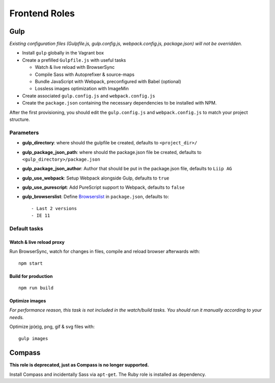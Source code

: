 **************
Frontend Roles
**************

Gulp
====

*Existing configuration files (Gulpfile.js, gulp.config.js,
webpack.config.js, package.json) will not be overridden.*

-  Install ``gulp`` globally in the Vagrant box
-  Create a prefilled ``Gulpfile.js`` with useful tasks

   -  Watch & live reload with BrowserSync
   -  Compile Sass with Autoprefixer & source-maps
   -  Bundle JavaScript with Webpack, preconfigured with Babel
      (optional)
   -  Lossless images optimization with ImageMin

-  Create associated ``gulp.config.js`` and ``webpack.config.js``
-  Create the ``package.json`` containing the necessary dependencies to
   be installed with NPM.

After the first provisioning, you should edit the ``gulp.config.js`` and
``webpack.config.js`` to match your project structure.

Parameters
----------

-  **gulp\_directory**: where should the gulpfile be created, defaults
   to ``<project_dir>/``
-  **gulp\_package\_json\_path**: where should the package.json file be
   created, defaults to ``<gulp_directory>/package.json``
-  **gulp\_package\_json\_author**: Author that should be put in the
   package.json file, defaults to ``Liip AG``
-  **gulp\_use\_webpack**: Setup Webpack alongside Gulp, defaults to
   ``true``
-  **gulp\_use\_purescript**: Add PureScript support to Webpack,
   defaults to ``false``
-  **gulp\_browserslist**: Define
   `Browserslist <https://github.com/ai/browserslist>`__ in
   ``package.json``, defaults to:

   ::

       - Last 2 versions
       - IE 11

Default tasks
-------------

Watch & live reload proxy
~~~~~~~~~~~~~~~~~~~~~~~~~

Run BrowserSync, watch for changes in files, compile and reload browser
afterwards with:

::

    npm start

Build for production
~~~~~~~~~~~~~~~~~~~~

::

    npm run build

Optimize images
~~~~~~~~~~~~~~~

*For performance reason, this task is not included in the watch/build
tasks. You should run it manually according to your needs.*

Optimize jp(e)g, png, gif & svg files with:

::

    gulp images

Compass
=======

**This role is deprecated, just as Compass is no longer supported.**

Install Compass and incidentally Sass via ``apt-get``. The Ruby role is
installed as dependency.
